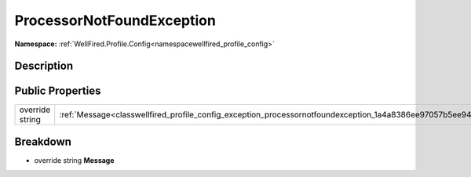 .. _classwellfired_profile_config_exception_processornotfoundexception:

ProcessorNotFoundException
===========================

**Namespace:** :ref:`WellFired.Profile.Config<namespacewellfired_profile_config>`

Description
------------



Public Properties
------------------

+------------------+-------------------------------------------------------------------------------------------------------------------------+
|override string   |:ref:`Message<classwellfired_profile_config_exception_processornotfoundexception_1a4a8386ee97057b5ee949866bf4b248ff>`    |
+------------------+-------------------------------------------------------------------------------------------------------------------------+

Breakdown
----------

.. _classwellfired_profile_config_exception_processornotfoundexception_1a4a8386ee97057b5ee949866bf4b248ff:

- override string **Message** 

